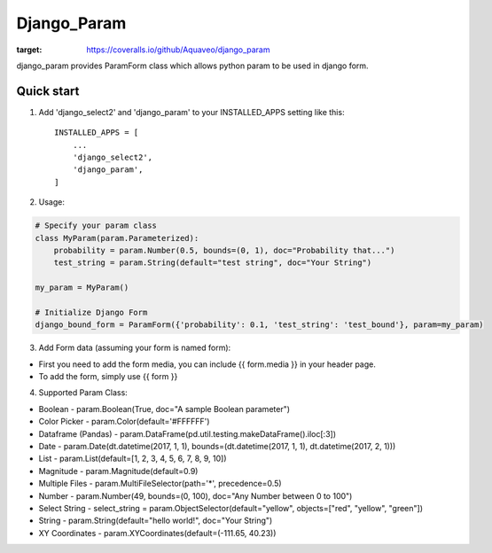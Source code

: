 ============
Django_Param
============
.. image:: https://coveralls.io/repos/github/Aquaveo/django_param/badge.svg

:target: https://coveralls.io/github/Aquaveo/django_param

django_param provides ParamForm class which allows python param to be used in django form.

Quick start
-----------

1. Add 'django_select2' and 'django_param'  to your INSTALLED_APPS setting like this::

    INSTALLED_APPS = [
        ...
        'django_select2',
        'django_param',
    ]


2. Usage:

.. code-block:: python

    # Specify your param class
    class MyParam(param.Parameterized):
        probability = param.Number(0.5, bounds=(0, 1), doc="Probability that...")
        test_string = param.String(default="test string", doc="Your String")

    my_param = MyParam()

    # Initialize Django Form
    django_bound_form = ParamForm({'probability': 0.1, 'test_string': 'test_bound'}, param=my_param)

3. Add Form data (assuming your form is named form):

- First you need to add the form media, you can include {{ form.media }} in your header page.
- To add the form, simply use {{ form }}

4. Supported Param Class:

- Boolean - param.Boolean(True, doc="A sample Boolean parameter")
- Color Picker - param.Color(default='#FFFFFF')
- Dataframe (Pandas) - param.DataFrame(pd.util.testing.makeDataFrame().iloc[:3])
- Date - param.Date(dt.datetime(2017, 1, 1), bounds=(dt.datetime(2017, 1, 1), dt.datetime(2017, 2, 1)))
- List - param.List(default=[1, 2, 3, 4, 5, 6, 7, 8, 9, 10])
- Magnitude - param.Magnitude(default=0.9)
- Multiple Files - param.MultiFileSelector(path='*', precedence=0.5)
- Number - param.Number(49, bounds=(0, 100), doc="Any Number between 0 to 100")
- Select String - select_string = param.ObjectSelector(default="yellow", objects=["red", "yellow", "green"])
- String - param.String(default="hello world!", doc="Your String")
- XY Coordinates - param.XYCoordinates(default=(-111.65, 40.23))
